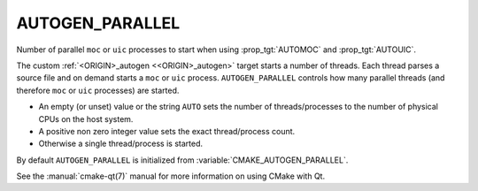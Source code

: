 AUTOGEN_PARALLEL
----------------

.. versionadded:: 3.11

Number of parallel ``moc`` or ``uic`` processes to start when using
:prop_tgt:`AUTOMOC` and :prop_tgt:`AUTOUIC`.

The custom :ref:`<ORIGIN>_autogen <<ORIGIN>_autogen>` target starts a number
of threads.  Each thread parses a source file and on demand starts a ``moc``
or ``uic`` process. ``AUTOGEN_PARALLEL`` controls how many parallel threads
(and therefore ``moc`` or ``uic`` processes) are started.

- An empty (or unset) value or the string ``AUTO`` sets the number of
  threads/processes to the number of physical CPUs on the host system.
- A positive non zero integer value sets the exact thread/process count.
- Otherwise a single thread/process is started.

By default ``AUTOGEN_PARALLEL`` is initialized from
:variable:`CMAKE_AUTOGEN_PARALLEL`.

See the :manual:`cmake-qt(7)` manual for more information on using CMake
with Qt.
